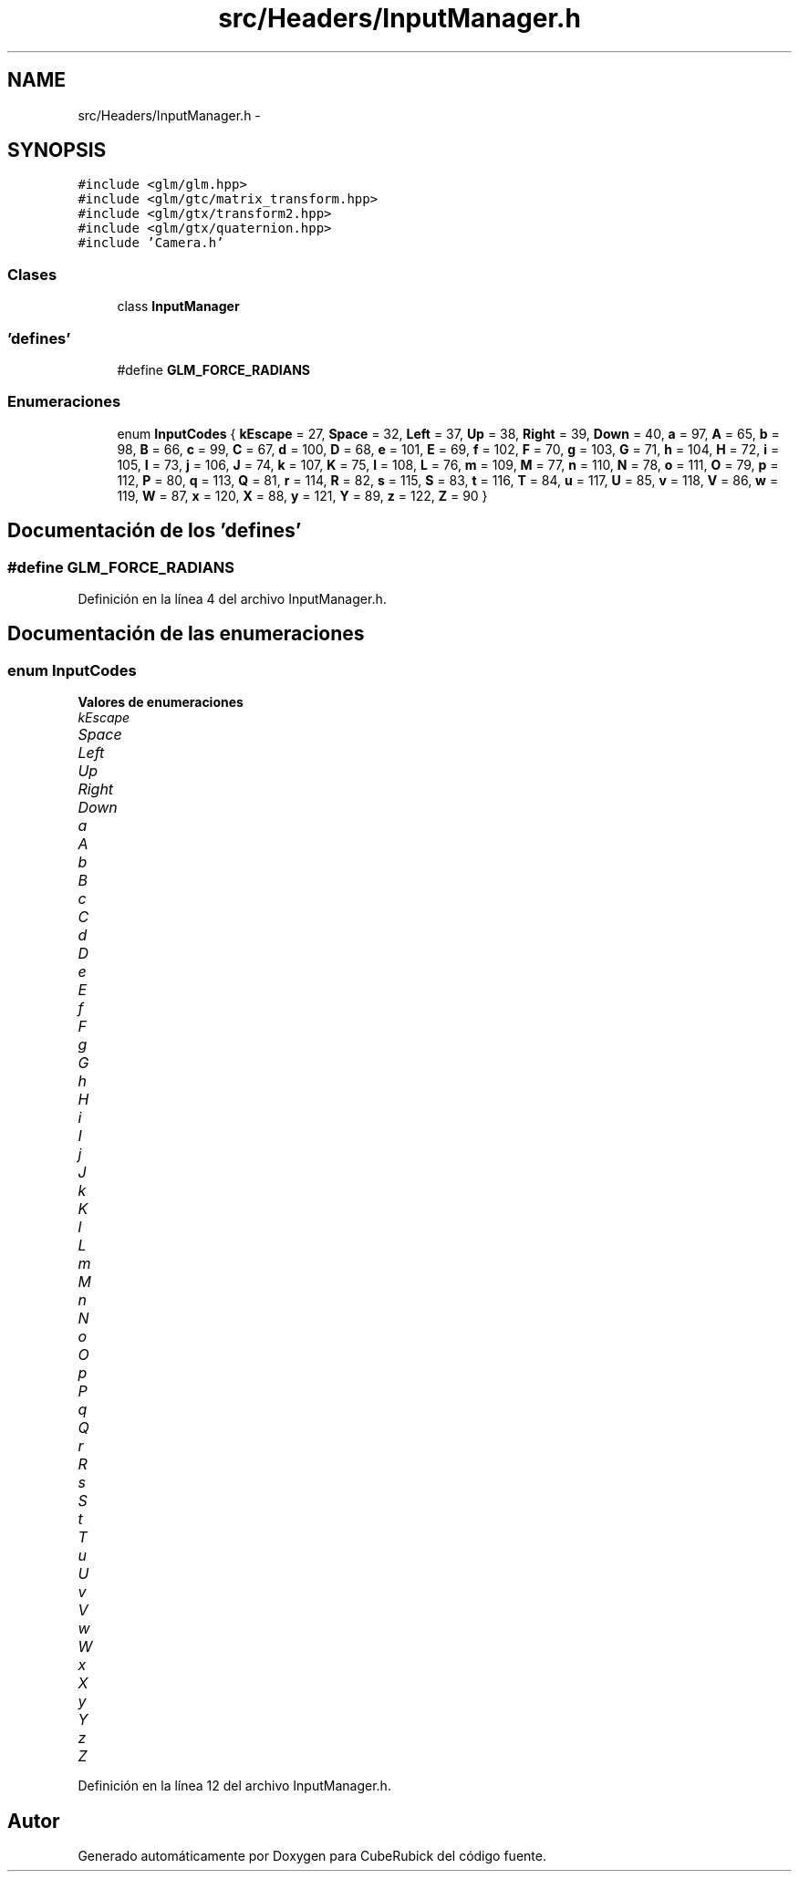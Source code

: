 .TH "src/Headers/InputManager.h" 3 "Martes, 26 de Mayo de 2015" "CubeRubick" \" -*- nroff -*-
.ad l
.nh
.SH NAME
src/Headers/InputManager.h \- 
.SH SYNOPSIS
.br
.PP
\fC#include <glm/glm\&.hpp>\fP
.br
\fC#include <glm/gtc/matrix_transform\&.hpp>\fP
.br
\fC#include <glm/gtx/transform2\&.hpp>\fP
.br
\fC#include <glm/gtx/quaternion\&.hpp>\fP
.br
\fC#include 'Camera\&.h'\fP
.br

.SS "Clases"

.in +1c
.ti -1c
.RI "class \fBInputManager\fP"
.br
.in -1c
.SS "'defines'"

.in +1c
.ti -1c
.RI "#define \fBGLM_FORCE_RADIANS\fP"
.br
.in -1c
.SS "Enumeraciones"

.in +1c
.ti -1c
.RI "enum \fBInputCodes\fP { \fBkEscape\fP = 27, \fBSpace\fP = 32, \fBLeft\fP = 37, \fBUp\fP = 38, \fBRight\fP = 39, \fBDown\fP = 40, \fBa\fP = 97, \fBA\fP = 65, \fBb\fP = 98, \fBB\fP = 66, \fBc\fP = 99, \fBC\fP = 67, \fBd\fP = 100, \fBD\fP = 68, \fBe\fP = 101, \fBE\fP = 69, \fBf\fP = 102, \fBF\fP = 70, \fBg\fP = 103, \fBG\fP = 71, \fBh\fP = 104, \fBH\fP = 72, \fBi\fP = 105, \fBI\fP = 73, \fBj\fP = 106, \fBJ\fP = 74, \fBk\fP = 107, \fBK\fP = 75, \fBl\fP = 108, \fBL\fP = 76, \fBm\fP = 109, \fBM\fP = 77, \fBn\fP = 110, \fBN\fP = 78, \fBo\fP = 111, \fBO\fP = 79, \fBp\fP = 112, \fBP\fP = 80, \fBq\fP = 113, \fBQ\fP = 81, \fBr\fP = 114, \fBR\fP = 82, \fBs\fP = 115, \fBS\fP = 83, \fBt\fP = 116, \fBT\fP = 84, \fBu\fP = 117, \fBU\fP = 85, \fBv\fP = 118, \fBV\fP = 86, \fBw\fP = 119, \fBW\fP = 87, \fBx\fP = 120, \fBX\fP = 88, \fBy\fP = 121, \fBY\fP = 89, \fBz\fP = 122, \fBZ\fP = 90 }"
.br
.in -1c
.SH "Documentación de los 'defines'"
.PP 
.SS "#define GLM_FORCE_RADIANS"

.PP
Definición en la línea 4 del archivo InputManager\&.h\&.
.SH "Documentación de las enumeraciones"
.PP 
.SS "enum \fBInputCodes\fP"

.PP
\fBValores de enumeraciones\fP
.in +1c
.TP
\fB\fIkEscape \fP\fP
.TP
\fB\fISpace \fP\fP
.TP
\fB\fILeft \fP\fP
.TP
\fB\fIUp \fP\fP
.TP
\fB\fIRight \fP\fP
.TP
\fB\fIDown \fP\fP
.TP
\fB\fIa \fP\fP
.TP
\fB\fIA \fP\fP
.TP
\fB\fIb \fP\fP
.TP
\fB\fIB \fP\fP
.TP
\fB\fIc \fP\fP
.TP
\fB\fIC \fP\fP
.TP
\fB\fId \fP\fP
.TP
\fB\fID \fP\fP
.TP
\fB\fIe \fP\fP
.TP
\fB\fIE \fP\fP
.TP
\fB\fIf \fP\fP
.TP
\fB\fIF \fP\fP
.TP
\fB\fIg \fP\fP
.TP
\fB\fIG \fP\fP
.TP
\fB\fIh \fP\fP
.TP
\fB\fIH \fP\fP
.TP
\fB\fIi \fP\fP
.TP
\fB\fII \fP\fP
.TP
\fB\fIj \fP\fP
.TP
\fB\fIJ \fP\fP
.TP
\fB\fIk \fP\fP
.TP
\fB\fIK \fP\fP
.TP
\fB\fIl \fP\fP
.TP
\fB\fIL \fP\fP
.TP
\fB\fIm \fP\fP
.TP
\fB\fIM \fP\fP
.TP
\fB\fIn \fP\fP
.TP
\fB\fIN \fP\fP
.TP
\fB\fIo \fP\fP
.TP
\fB\fIO \fP\fP
.TP
\fB\fIp \fP\fP
.TP
\fB\fIP \fP\fP
.TP
\fB\fIq \fP\fP
.TP
\fB\fIQ \fP\fP
.TP
\fB\fIr \fP\fP
.TP
\fB\fIR \fP\fP
.TP
\fB\fIs \fP\fP
.TP
\fB\fIS \fP\fP
.TP
\fB\fIt \fP\fP
.TP
\fB\fIT \fP\fP
.TP
\fB\fIu \fP\fP
.TP
\fB\fIU \fP\fP
.TP
\fB\fIv \fP\fP
.TP
\fB\fIV \fP\fP
.TP
\fB\fIw \fP\fP
.TP
\fB\fIW \fP\fP
.TP
\fB\fIx \fP\fP
.TP
\fB\fIX \fP\fP
.TP
\fB\fIy \fP\fP
.TP
\fB\fIY \fP\fP
.TP
\fB\fIz \fP\fP
.TP
\fB\fIZ \fP\fP
.PP
Definición en la línea 12 del archivo InputManager\&.h\&.
.SH "Autor"
.PP 
Generado automáticamente por Doxygen para CubeRubick del código fuente\&.
